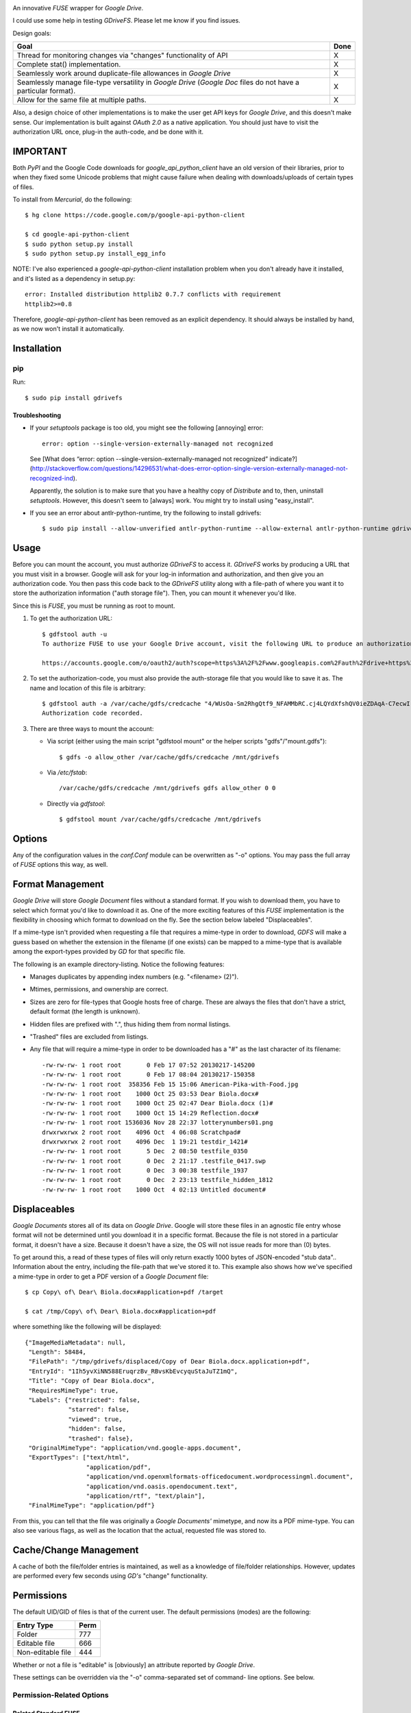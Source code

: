 |donate|

An innovative *FUSE* wrapper for *Google Drive*.

I could use some help in testing *GDriveFS*. Please let me know if you find 
issues.


Design goals:

+--------------------------------------------------------------------+------+
| Goal                                                               | Done |
+====================================================================+======+
| Thread for monitoring changes via "changes" functionality of API   | X    |
+--------------------------------------------------------------------+------+
| Complete stat() implementation.                                    | X    |
+--------------------------------------------------------------------+------+
| Seamlessly work around duplicate-file allowances in *Google Drive* | X    |
+--------------------------------------------------------------------+------+
| Seamlessly manage file-type versatility in *Google Drive* (*Google | X    |
| Doc* files do not have a particular format).                       |      |
+--------------------------------------------------------------------+------+
| Allow for the same file at multiple paths.                         | X    |
+--------------------------------------------------------------------+------+

Also, a design choice of other implementations is to make the user get API keys 
for *Google Drive*, and this doesn't make sense. Our implementation is built 
against *OAuth 2.0* as a native application. You should just have to visit the 
authorization URL once, plug-in the auth-code, and be done with it.


=========
IMPORTANT
=========

Both *PyPI* and the Google Code downloads for *google_api_python_client* have 
an old version of their libraries, prior to when they fixed some Unicode 
problems that might cause failure when dealing with downloads/uploads of 
certain types of files.

To install from *Mercurial*, do the following::

    $ hg clone https://code.google.com/p/google-api-python-client

    $ cd google-api-python-client
    $ sudo python setup.py install
    $ sudo python setup.py install_egg_info

NOTE: I've also experienced a *google-api-python-client* installation problem
when you don't already have it installed, and it's listed as a dependency in 
setup.py::

    error: Installed distribution httplib2 0.7.7 conflicts with requirement 
    httplib2>=0.8

Therefore, *google-api-python-client* has been removed as an explicit 
dependency. It should always be installed by hand, as we now won't install 
it automatically.


============
Installation
============

---
pip
---

Run::

    $ sudo pip install gdrivefs

Troubleshooting
===============

- If your *setuptools* package is too old, you might see the following 
  [annoying] error::

      error: option --single-version-externally-managed not recognized

  See [What does “error: option --single-version-externally-managed not recognized” indicate?](http://stackoverflow.com/questions/14296531/what-does-error-option-single-version-externally-managed-not-recognized-ind).

  Apparently, the solution is to make sure that you have a healthy copy of
  *Distribute* and to, then, uninstall *setuptools*. However, this doesn't seem 
  to [always] work. You might try to install using "easy_install".

- If you see an error about antlr-python-runtime, try the following to install
  gdrivefs::

      $ sudo pip install --allow-unverified antlr-python-runtime --allow-external antlr-python-runtime gdrivefs


=====
Usage
=====

Before you can mount the account, you must authorize *GDriveFS* to access it. 
*GDriveFS* works by producing a URL that you must visit in a browser. Google 
will ask for your log-in information and authorization, and then give you an 
authorization code. You then pass this code back to the *GDriveFS* utility 
along with a file-path of where you want it to store the authorization 
information ("auth storage file"). Then, you can mount it whenever you'd like.

Since this is *FUSE*, you must be running as root to mount.

1. To get the authorization URL::

    $ gdfstool auth -u
    To authorize FUSE to use your Google Drive account, visit the following URL to produce an authorization code:

    https://accounts.google.com/o/oauth2/auth?scope=https%3A%2F%2Fwww.googleapis.com%2Fauth%2Fdrive+https%3A%2F%2Fwww.googleapis.com%2Fauth%2Fdrive.file&redirect_uri=urn%3Aietf%3Awg%3Aoauth%3A2.0%3Aoob&response_type=code&client_id=626378760250.apps.googleusercontent.com&access_type=offline

2. To set the authorization-code, you must also provide the auth-storage file 
   that you would like to save it as. The name and location of this file is 
   arbitrary::

    $ gdfstool auth -a /var/cache/gdfs/credcache "4/WUsOa-Sm2RhgQtf9_NFAMMbRC.cj4LQYdXfshQV0ieZDAqA-C7ecwI"
    Authorization code recorded.

3. There are three ways to mount the account:

   - Via script (either using the main script "gdfstool mount" or the helper 
     scripts "gdfs"/"mount.gdfs")::

         $ gdfs -o allow_other /var/cache/gdfs/credcache /mnt/gdrivefs

   - Via */etc/fstab*::

         /var/cache/gdfs/credcache /mnt/gdrivefs gdfs allow_other 0 0

   - Directly via *gdfstool*::

         $ gdfstool mount /var/cache/gdfs/credcache /mnt/gdrivefs


=======
Options
=======

Any of the configuration values in the *conf.Conf* module can be overwritten as 
"-o" options. You may pass the full array of *FUSE* options this way, as well.


=================
Format Management
=================

*Google Drive* will store *Google Document* files without a standard format. If 
you wish to download them, you have to select which format you'd like to 
download it as. One of the more exciting features of this *FUSE* implementation 
is the flexibility in choosing which format to download on the fly. See the 
section below labeled "Displaceables". 

If a mime-type isn't provided when requesting a file that requires a mime-type 
in order to download, *GDFS* will make a guess based on whether the extension 
in the filename (if one exists) can be mapped to a mime-type that is available 
among the export-types provided by *GD* for that specific file.


The following is an example directory-listing. Notice the following features:

- Manages duplicates by appending index numbers (e.g. "<filename> (2)").
- Mtimes, permissions, and ownership are correct.
- Sizes are zero for file-types that Google hosts free of charge. These are 
  always the files that don't have a strict, default format (the length is 
  unknown).
- Hidden files are prefixed with ".", thus hiding them from normal listings.
- "Trashed" files are excluded from listings.
- Any file that will require a mime-type in order to be downloaded has a "#" as
  the last character of its filename::

    -rw-rw-rw- 1 root root       0 Feb 17 07:52 20130217-145200
    -rw-rw-rw- 1 root root       0 Feb 17 08:04 20130217-150358
    -rw-rw-rw- 1 root root  358356 Feb 15 15:06 American-Pika-with-Food.jpg
    -rw-rw-rw- 1 root root    1000 Oct 25 03:53 Dear Biola.docx#
    -rw-rw-rw- 1 root root    1000 Oct 25 02:47 Dear Biola.docx (1)#
    -rw-rw-rw- 1 root root    1000 Oct 15 14:29 Reflection.docx#
    -rw-rw-rw- 1 root root 1536036 Nov 28 22:37 lotterynumbers01.png
    drwxrwxrwx 2 root root    4096 Oct  4 06:08 Scratchpad#
    drwxrwxrwx 2 root root    4096 Dec  1 19:21 testdir_1421#
    -rw-rw-rw- 1 root root       5 Dec  2 08:50 testfile_0350
    -rw-rw-rw- 1 root root       0 Dec  2 21:17 .testfile_0417.swp
    -rw-rw-rw- 1 root root       0 Dec  3 00:38 testfile_1937
    -rw-rw-rw- 1 root root       0 Dec  2 23:13 testfile_hidden_1812
    -rw-rw-rw- 1 root root    1000 Oct  4 02:13 Untitled document#


=============
Displaceables
=============

*Google Documents* stores all of its data on *Google Drive*. Google will store 
these files in an agnostic file entry whose format will not be determined until 
you download it in a specific format. Because the file is not stored in a 
particular format, it doesn't have a size. Because it doesn't have a size, the 
OS will not issue reads for more than (0) bytes. 

To get around this, a read of these types of files will only return exactly 
1000 bytes of JSON-encoded "stub data".. Information about the entry, including 
the file-path that we've stored it to. This example also shows how we've 
specified a mime-type in order to get a PDF version of a *Google Document* 
file::

    $ cp Copy\ of\ Dear\ Biola.docx#application+pdf /target

    $ cat /tmp/Copy\ of\ Dear\ Biola.docx#application+pdf 

where something like the following will be displayed::

    {"ImageMediaMetadata": null, 
     "Length": 58484, 
     "FilePath": "/tmp/gdrivefs/displaced/Copy of Dear Biola.docx.application+pdf", 
     "EntryId": "1Ih5yvXiNN588EruqrzBv_RBvsKbEvcyquStaJuTZ1mQ", 
     "Title": "Copy of Dear Biola.docx", 
     "RequiresMimeType": true, 
     "Labels": {"restricted": false, 
                "starred": false, 
                "viewed": true, 
                "hidden": false, 
                "trashed": false}, 
     "OriginalMimeType": "application/vnd.google-apps.document", 
     "ExportTypes": ["text/html", 
                     "application/pdf", 
                     "application/vnd.openxmlformats-officedocument.wordprocessingml.document", 
                     "application/vnd.oasis.opendocument.text", 
                     "application/rtf", "text/plain"], 
     "FinalMimeType": "application/pdf"}

From this, you can tell that the file was originally a *Google Documents'*
mimetype, and now its a PDF mime-type. You can also see various flags, as well 
as the location that the actual, requested file was stored to.


=======================
Cache/Change Management
=======================

A cache of both the file/folder entries is maintained, as well as a knowledge 
of file/folder relationships. However, updates are performed every few seconds 
using *GD's* "change" functionality.


===========
Permissions
===========

The default UID/GID of files is that of the current user. The default 
permissions (modes) are the following:

===================  ====
Entry Type           Perm
===================  ====
Folder               777
Editable file        666
Non-editable file    444
===================  ====

Whether or not a file is "editable" is [obviously] an attribute reported by 
*Google Drive*.

These settings can be overridden via the "-o" comma-separated set of command-
line options. See below.

--------------------------
Permission-Related Options
--------------------------

Related Standard FUSE
=====================

These options change the behavior at the *FUSE* level (above *GDFS*). See "*man 
mount.fuse*" for all options.

===================  ==============================================
Option               Description
===================  ==============================================
umask=M              Prescribe the umask value for -all- entries.
uid=N                Change the default UID.
gid=N                Change the default GID.
allow_other          Allow other users access.
default_permissions  Enforce the permission modes (off, by default)
===================  ==============================================

GDFS-Specific
=============

=================================  ============================================
Option                             Description
=================================  ============================================
default_perm_folder=nnn            Default mode for folders.
default_perm_file_noneditable=nnn  Default mode for non-editable files.
default_perm_file_editable=nnn     Default mode for editable files (see above).
=================================  ============================================

Example::

    allow_other,default_permissions,default_perm_folder=770,default_perm_file_noneditable=440,default_perm_file_editable=660

===================
Extended Attributes
===================

Extended attributes allow access to arbitrary, filesystem-specific data. You 
may access any of the properties that *Google Drive* provides for a given 
entry, plus a handful of extra ones.

Listing attributes::

    $ getfattr American-Pika-with-Food.jpg

    # file: American-Pika-with-Food.jpg
    user.extra.download_types
    user.extra.is_directory
    user.extra.is_visible
    user.extra.parents
    user.original.alternateLink
    user.original.createdDate
    user.original.downloadUrl
    user.original.editable
    user.original.etag
    user.original.fileExtension
    user.original.fileSize
    user.original.iconLink
    user.original.id
    user.original.imageMediaMetadata
    user.original.kind
    user.original.labels
    user.original.lastModifyingUser
    user.original.lastModifyingUserName
    user.original.md5Checksum
    user.original.mimeType
    user.original.modifiedByMeDate
    user.original.modifiedDate
    user.original.originalFilename
    user.original.ownerNames
    user.original.owners
    user.original.parents
    user.original.quotaBytesUsed
    user.original.selfLink
    user.original.shared
    user.original.thumbnailLink
    user.original.title
    user.original.userPermission
    user.original.webContentLink
    user.original.writersCanShare

Getting specific attribute::

    $ getfattr --only-values -n user.original.id American-Pika-with-Food.jpg 

    0B5Ft2OXeDBqSSGFIanJ2Z2c3RWs

    $ getfattr --only-values -n user.original.modifiedDate American-Pika-with-Food.jpg

    2013-02-15T15:06:09.691Z

    $ getfattr --only-values -n user.original.labels American-Pika-with-Food.jpg

    K(restricted)=V(False); K(starred)=V(False); K(viewed)=V(False); K(hidden)=V(False); K(trashed)=V(False)

This used to be rendered as JSON, but since the *xattr* utilities add their 
own quotes/etc.., it was more difficult to make sense of the values.


==========
Misc Notes
==========

A file will be marked as hidden on *Google Drive* if it has a prefixing dot. 
However, Linux/Unix doesn't care about the "hidden" attribute. If you create a 
file on *Google Drive*, somewhere else, and want it to truly be hidden via this 
software, make sure you add the prefixing dot.

.. |donate| image:: https://pledgie.com/campaigns/27265.png?skin_name=chrome
   :alt: Click here to lend your support to: Fund GDriveFS, the Open Source Google Drive FUSE Adapter and make a donation at pledgie.com !
   :target: https://pledgie.com/campaigns/27265
